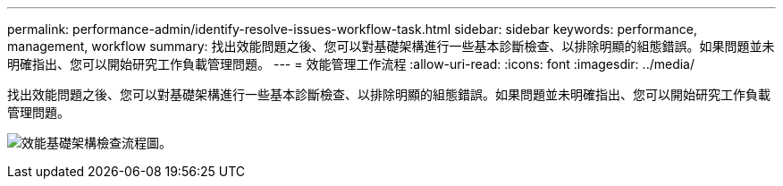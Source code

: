 ---
permalink: performance-admin/identify-resolve-issues-workflow-task.html 
sidebar: sidebar 
keywords: performance, management, workflow 
summary: 找出效能問題之後、您可以對基礎架構進行一些基本診斷檢查、以排除明顯的組態錯誤。如果問題並未明確指出、您可以開始研究工作負載管理問題。 
---
= 效能管理工作流程
:allow-uri-read: 
:icons: font
:imagesdir: ../media/


[role="lead"]
找出效能問題之後、您可以對基礎架構進行一些基本診斷檢查、以排除明顯的組態錯誤。如果問題並未明確指出、您可以開始研究工作負載管理問題。

image:performance-management-workflow.gif["效能基礎架構檢查流程圖。"]
